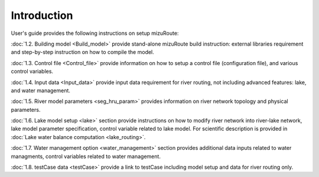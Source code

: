.. _Introduction:

Introduction
============

User's guide provides the following instructions on setup mizuRoute:

:doc:`1.2. Building model <Build_model>` provide stand-alone mizuRoute build instruction: external libraries requirement and step-by-step instruction on how to compile the model.

:doc:`1.3. Control file <Control_file>` provide information on how to setup a control file (configuration file), and various control variables.

:doc:`1.4. Input data <Input_data>` provide input data requirement for river routing, not including advanced features: lake, and water management.

:doc:`1.5. River model parameters <seg_hru_param>` provides information on river network topology and physical parameters.

:doc:`1.6. Lake model setup <lake>` section provide instructions on how to modify river network into river-lake network, lake model parameter specification, control variable related to lake model.
For scientific description is provided in :doc:`Lake water balance computation <lake_routing>`.

:doc:`1.7. Water management option <water_management>` section provides additional data inputs related to water managments, control variables related to water management.

:doc:`1.8. testCase data <testCase>` provide a link to testCase including model setup and data for river routing only.
